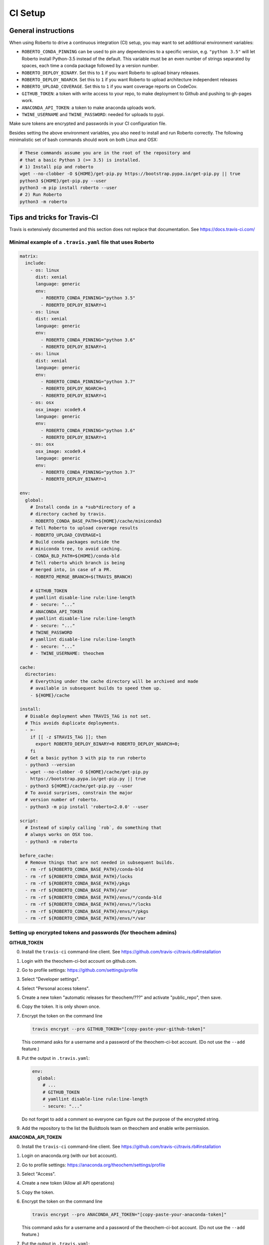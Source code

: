 .. _setupci:

CI Setup
########


General instructions
====================

When using Roberto to drive a continuous integration (CI) setup, you may want to
set additional environment variables:

- ``ROBERTO_CONDA_PINNING`` can be used to pin any dependencies to a specific
  version, e.g. ``"python 3.5"`` will let Roberto install Python-3.5 instead of
  the default. This variable must be an even number of strings separated by
  spaces, each time a conda package followed by a version number.

- ``ROBERTO_DEPLOY_BINARY``. Set this to ``1`` if you want Roberto to upload
  binary releases.

- ``ROBERTO_DEPLOY_NOARCH``. Set this to ``1`` if you want Roberto to upload
  architecture independent releases

- ``ROBERTO_UPLOAD_COVERAGE``. Set this to ``1`` if you want coverage reports
  on CodeCov.

- ``GITHUB_TOKEN``: a token with write access to your repo, to
  make deployment to Github and pushing to gh-pages work.

- ``ANACONDA_API_TOKEN``: a token to make anaconda uploads work.

- ``TWINE_USERNAME`` and ``TWINE_PASSWORD``: needed for uploads to pypi.

Make sure tokens are encrypted and passwords in your CI configuration
file.

Besides setting the above environment variables, you also need to install and
run Roberto correctly. The following minimalistic set of bash commands should
work on both Linux and OSX:

.. code-block:: bash

  # These commands assume you are in the root of the repository and
  # that a basic Python 3 (>= 3.5) is installed.
  # 1) Install pip and roberto
  wget --no-clobber -O ${HOME}/get-pip.py https://bootstrap.pypa.io/get-pip.py || true
  python3 ${HOME}/get-pip.py --user
  python3 -m pip install roberto --user
  # 2) Run Roberto
  python3 -m roberto


Tips and tricks for Travis-CI
=============================

Travis is extensively documented and this section does not replace that
documentation. See https://docs.travis-ci.com/


Minimal example of a ``.travis.yaml`` file that uses Roberto
------------------------------------------------------------

.. code-block:: yaml

    matrix:
      include:
        - os: linux
          dist: xenial
          language: generic
          env:
            - ROBERTO_CONDA_PINNING="python 3.5"
            - ROBERTO_DEPLOY_BINARY=1
        - os: linux
          dist: xenial
          language: generic
          env:
            - ROBERTO_CONDA_PINNING="python 3.6"
            - ROBERTO_DEPLOY_BINARY=1
        - os: linux
          dist: xenial
          language: generic
          env:
            - ROBERTO_CONDA_PINNING="python 3.7"
            - ROBERTO_DEPLOY_NOARCH=1
            - ROBERTO_DEPLOY_BINARY=1
        - os: osx
          osx_image: xcode9.4
          language: generic
          env:
            - ROBERTO_CONDA_PINNING="python 3.6"
            - ROBERTO_DEPLOY_BINARY=1
        - os: osx
          osx_image: xcode9.4
          language: generic
          env:
            - ROBERTO_CONDA_PINNING="python 3.7"
            - ROBERTO_DEPLOY_BINARY=1

    env:
      global:
        # Install conda in a *sub*directory of a
        # directory cached by travis.
        - ROBERTO_CONDA_BASE_PATH=${HOME}/cache/miniconda3
        # Tell Roberto to upload coverage results
        - ROBERTO_UPLOAD_COVERAGE=1
        # Build conda packages outside the
        # miniconda tree, to avoid caching.
        - CONDA_BLD_PATH=${HOME}/conda-bld
        # Tell roberto which branch is being
        # merged into, in case of a PR.
        - ROBERTO_MERGE_BRANCH=$(TRAVIS_BRANCH)

        # GITHUB_TOKEN
        # yamllint disable-line rule:line-length
        # - secure: "..."
        # ANACONDA_API_TOKEN
        # yamllint disable-line rule:line-length
        # - secure: "..."
        # TWINE_PASSWORD
        # yamllint disable-line rule:line-length
        # - secure: "..."
        # - TWINE_USERNAME: theochem

    cache:
      directories:
        # Everything under the cache directory will be archived and made
        # available in subsequent builds to speed them up.
        - ${HOME}/cache

    install:
      # Disable deployment when TRAVIS_TAG is not set.
      # This avoids duplicate deployments.
      - >-
        if [[ -z $TRAVIS_TAG ]]; then
          export ROBERTO_DEPLOY_BINARY=0 ROBERTO_DEPLOY_NOARCH=0;
        fi
      # Get a basic python 3 with pip to run roberto
      - python3 --version
      - wget --no-clobber -O ${HOME}/cache/get-pip.py
        https://bootstrap.pypa.io/get-pip.py || true
      - python3 ${HOME}/cache/get-pip.py --user
      # To avoid surprises, constrain the major
      # version number of roberto.
      - python3 -m pip install 'roberto<2.0.0' --user

    script:
      # Instead of simply calling `rob`, do something that
      # always works on OSX too.
      - python3 -m roberto

    before_cache:
      # Remove things that are not needed in subsequent builds.
      - rm -rf ${ROBERTO_CONDA_BASE_PATH}/conda-bld
      - rm -rf ${ROBERTO_CONDA_BASE_PATH}/locks
      - rm -rf ${ROBERTO_CONDA_BASE_PATH}/pkgs
      - rm -rf ${ROBERTO_CONDA_BASE_PATH}/var
      - rm -rf ${ROBERTO_CONDA_BASE_PATH}/envs/*/conda-bld
      - rm -rf ${ROBERTO_CONDA_BASE_PATH}/envs/*/locks
      - rm -rf ${ROBERTO_CONDA_BASE_PATH}/envs/*/pkgs
      - rm -rf ${ROBERTO_CONDA_BASE_PATH}/envs/*/var


Setting up encrypted tokens and passwords (for theochem admins)
---------------------------------------------------------------

**GITHUB_TOKEN**

0. Install the ``travis-ci`` command-line client. See
   https://github.com/travis-ci/travis.rb#installation

1. Login with the theochem-ci-bot account on github.com.

2. Go to profile settings: https://github.com/settings/profile

3. Select "Developer settings".

4. Select "Personal access tokens".

5. Create a new token "automatic releases for theochem/???" and
   activate "public_repo", then save.

6. Copy the token. It is only shown once.

7. Encrypt the token on the command line

   .. code-block:: bash

     travis encrypt --pro GITHUB_TOKEN="[copy-paste-your-github-token]"

   This command asks for a username and a password of the theochem-ci-bot
   account. (Do not use the ``--add`` feature.)

8. Put the output in ``.travis.yaml``:

   .. code-block:: yaml

    env:
      global:
        # ...
        # GITHUB_TOKEN
        # yamllint disable-line rule:line-length
        - secure: "..."

   Do not forget to add a comment so everyone can figure out the purpose of the
   encrypted string.

9. Add the repository to the list the Buildtools team on theochem and
   enable write permission.


**ANACONDA_API_TOKEN**

0. Install the ``travis-ci`` command-line client. See
   https://github.com/travis-ci/travis.rb#installation

1. Login on anaconda.org (with our bot account).

2. Go to profile settings: https://anaconda.org/theochem/settings/profile

3. Select "Access".

4. Create a new token (Allow all API operations)

5. Copy the token.

6. Encrypt the token on the command line

   .. code-block:: bash

     travis encrypt --pro ANACONDA_API_TOKEN="[copy-paste-your-anaconda-token]"

   This command asks for a username and a password of the theochem-ci-bot
   account. (Do not use the ``--add`` feature.)

7. Put the output in ``.travis.yaml``:

   .. code-block:: yaml

    env:
      global:
        # ...
        # ANACONDA_API_TOKEN
        # yamllint disable-line rule:line-length
        - secure: "..."

   Do not forget to add a comment so everyone can figure out the purpose of the
   encrypted string.



**TWINE_PASSWORD**

0. Install the ``travis-ci`` command-line client. See
   https://github.com/travis-ci/travis.rb#installation

1. Encrypt the Pypi password on the command line

   .. code-block:: bash

     travis encrypt --pro TWINE_PASSWORD='[copy-paste-pypi-password]'

   This command asks for a username and a password of the theochem-ci-bot
   account. (Do not use the ``--add`` feature.)

2. Put the output and the username in ``.travis.yaml``:

   .. code-block:: yaml

    env:
      global:
        # ...
        # TWINE_PASSWORD
        # yamllint disable-line rule:line-length
        - secure: "..."
        - TWINE_USERNAME: theochem

   Do not forget to add a comment so everyone can figure out the purpose of the
   encrypted string.


Troubleshooting encrypted token issues
--------------------------------------

Debugging issues with encrypted tokens and passwords can be very tricky.
Here are some clues to overcome the most common problems:

- When the en- or decryption has somehow failed, the corresponding variables
  are not set when your build runs on Travis-CI. You should be able to see this
  in the header of the build log (under the section ``Setting environment
  variables from .travis.yml``). It normally shows all variables, with the
  encrypted ones masked as ``MEANINGFULL_NAME=[secure]``. When it fails, you
  see something like ``wPKmdvIo2cOt6SH02fDd=[secure]``.

- The deployment scripts will fail if the necessary tokens or passwords are
  not found in the right environment variables. Twine and hub will start
  asking for login crediatials. Anaconda will fail without clear error
  message. Roberto checks the required variables and will print for each one if
  it is not set, empty or not empty.

- The order of the lines in the build log tends to get mixed up near the
  deployment scripts, so it may not be easy to follow what is going on.

- The simplest solution to try first, is a second attempt to encrypt the
  variables. If that does not work, check if something else is causing the
  problem by running the Travis-CI image in a docker instance as explained
  below. In this docker instance, just use non-encrypted variables.

- We had some issues with encryption before on travis-ci.org that magically
  disappaered on travis-ci.com. The ``--pro`` argument mentioned in the
  instructions above is needed for travis-ci.com, not for travis-ci.org.


Manually running tests in a Travis docker image
-----------------------------------------------

Even when ``rob`` reports no problems your local computer, ``rob`` might still
print errors for exactly the same code on Travis. (This should be rare though.)
In this case, it could be helpful to run ``rob`` or any other tests manually in
a Travis docker image:

1. Install docker-ce: https://docs.docker.com/install/

2. Get an up-to-date travis-ci docker image. For our linux builds, these can
   be found here: https://hub.docker.com/r/travisci/ci-sardonyx/tags

   Download as follows:

   .. code-block:: bash

       docker pull travisci/ci-sardonyx:packer-1549881206-387f377

   This will take a while. (3GB download!)
   You may want to use a newer tag than ``packer-1549881206-387f377``.

3. Run the headless image:

   .. code-block:: bash

       docker run --name foobar \
           travisci/ci-sardonyx:packer-1549881206-387f377 \
           /sbin/init

   where you may also need to change the tag to be consistent with step 2.
   Note that tab completion can be convenient.

4. In another terminal window, run the following, to get into the docker
   instance:

   .. code-block:: bash

       docker exec -it foobar bash -l


5. Once in the image, switch first to the travis user:

   .. code-block:: bash

       su - travis

6. Then run all the commands you encounter in the travis log and debug.

7. When done, log out of the instance (exit two times)

8. Stop the instance

   .. code-block:: bash

       docker stop foobar

9. Clean up

   .. code-block:: bash

       docker rm foobar

   This will clean up your experiments, but not the image you downloaded.
